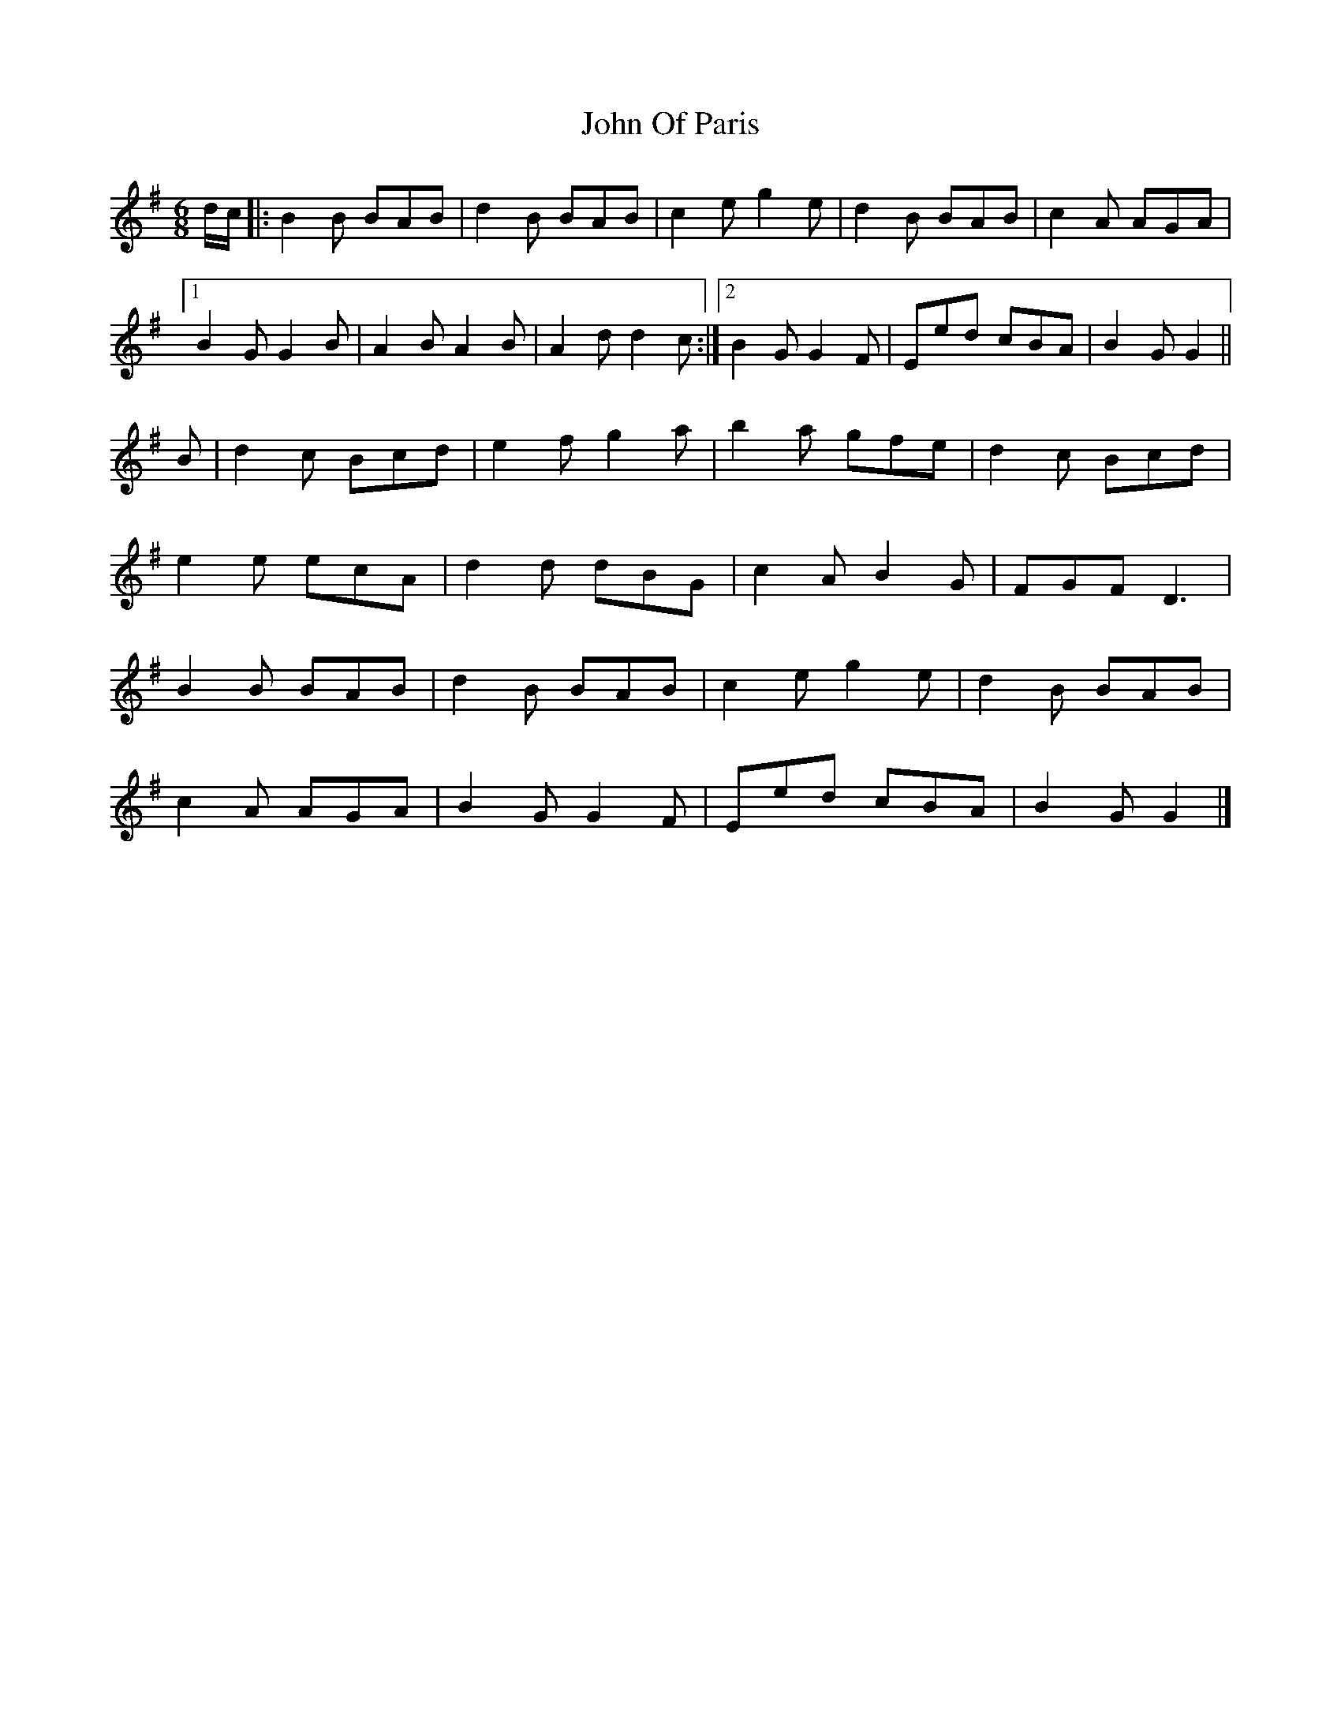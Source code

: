 X: 4
T: John Of Paris
Z: ceolachan
S: https://thesession.org/tunes/12686#setting21418
R: jig
M: 6/8
L: 1/8
K: Gmaj
d/c/|:B2 B BAB | d2 B BAB | c2 e g2 e | d2 B BAB | c2 A AGA |
[1 B2 G G2 B | A2 B A2 B | A2 d d2 c :|[2 B2 G G2 F | Eed cBA | B2 G G2 ||
B |d2 c Bcd | e2 f g2 a | b2 a gfe | d2 c Bcd |
e2 e ecA | d2 d dBG | c2 A B2 G | FGF D3 |
B2 B BAB | d2 B BAB | c2 e g2 e | d2 B BAB |
c2 A AGA | B2 G G2 F | Eed cBA | B2 G G2 |]
